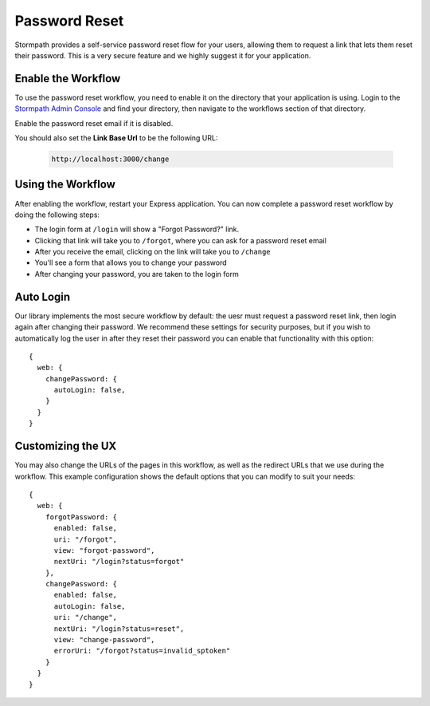 .. _password_reset:


Password Reset
==============

Stormpath provides a self-service password reset flow for your users, allowing
them to request a link that lets them reset their password.  This is a very
secure feature and we highly suggest it for your application.


Enable the Workflow
-------------------

To use the password reset workflow, you need to enable it on the directory
that your application is using.  Login to the `Stormpath Admin Console`_ and
find your directory, then navigate to the workflows section of that directory.

Enable the password reset email if it is disabled.

You should also set the **Link Base Url** to be the following URL:

 .. code-block:: sh

    http://localhost:3000/change


Using the Workflow
------------------

After enabling the workflow, restart your Express application.  You can now
complete a password reset workflow by doing the following steps:

* The login form at ``/login`` will show a "Forgot Password?" link.
* Clicking that link will take you to ``/forgot``, where you can ask for a password reset email
* After you receive the email, clicking on the link will take you to ``/change``
* You'll see a form that allows you to change your password
* After changing your password, you are taken to the login form


Auto Login
----------

Our library implements the most secure workflow by default: the uesr must
request a password reset link, then login again after changing their password.
We recommend these settings for security purposes, but if you wish to automatically
log the user in after they reset their password you can enable that functionality
with this option::

    {
      web: {
        changePassword: {
          autoLogin: false,
        }
      }
    }


Customizing the UX
------------------

You may also change the URLs of the pages in this workflow, as well as the
redirect URLs that we use during the workflow.  This example configuration shows
the default options that you can modify to suit your needs::

    {
      web: {
        forgotPassword: {
          enabled: false,
          uri: "/forgot",
          view: "forgot-password",
          nextUri: "/login?status=forgot"
        },
        changePassword: {
          enabled: false,
          autoLogin: false,
          uri: "/change",
          nextUri: "/login?status=reset",
          view: "change-password",
          errorUri: "/forgot?status=invalid_sptoken"
        }
      }
    }


.. _Stormpath Admin Console: https://api.stormpath.com
